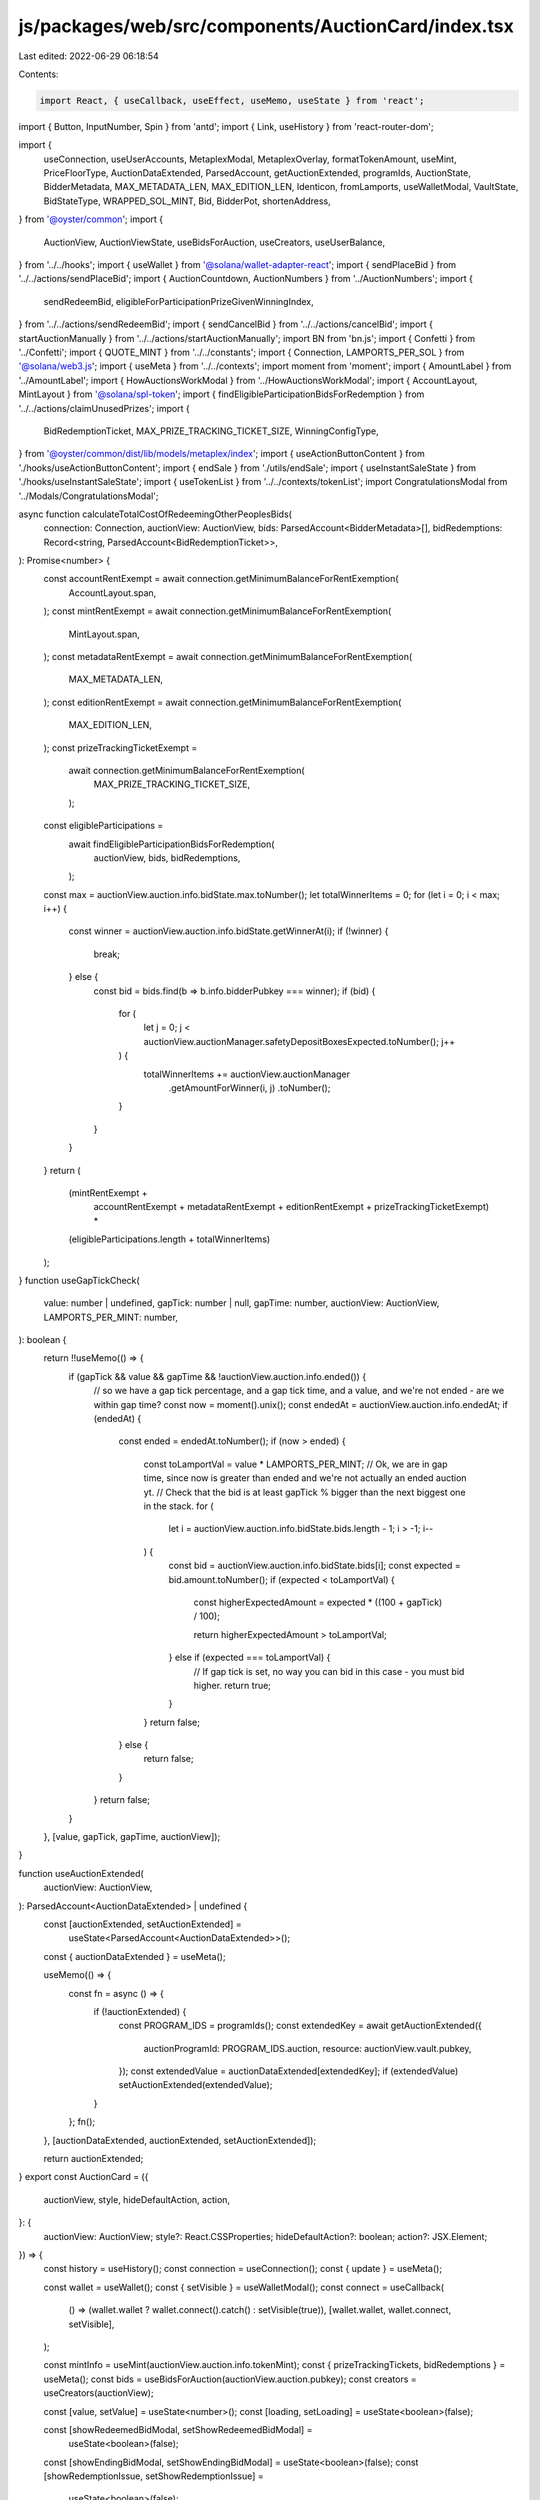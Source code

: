 js/packages/web/src/components/AuctionCard/index.tsx
====================================================

Last edited: 2022-06-29 06:18:54

Contents:

.. code-block:: tsx

    import React, { useCallback, useEffect, useMemo, useState } from 'react';
import { Button, InputNumber, Spin } from 'antd';
import { Link, useHistory } from 'react-router-dom';

import {
  useConnection,
  useUserAccounts,
  MetaplexModal,
  MetaplexOverlay,
  formatTokenAmount,
  useMint,
  PriceFloorType,
  AuctionDataExtended,
  ParsedAccount,
  getAuctionExtended,
  programIds,
  AuctionState,
  BidderMetadata,
  MAX_METADATA_LEN,
  MAX_EDITION_LEN,
  Identicon,
  fromLamports,
  useWalletModal,
  VaultState,
  BidStateType,
  WRAPPED_SOL_MINT,
  Bid,
  BidderPot,
  shortenAddress,
} from '@oyster/common';
import {
  AuctionView,
  AuctionViewState,
  useBidsForAuction,
  useCreators,
  useUserBalance,
} from '../../hooks';
import { useWallet } from '@solana/wallet-adapter-react';
import { sendPlaceBid } from '../../actions/sendPlaceBid';
import { AuctionCountdown, AuctionNumbers } from '../AuctionNumbers';
import {
  sendRedeemBid,
  eligibleForParticipationPrizeGivenWinningIndex,
} from '../../actions/sendRedeemBid';
import { sendCancelBid } from '../../actions/cancelBid';
import { startAuctionManually } from '../../actions/startAuctionManually';
import BN from 'bn.js';
import { Confetti } from '../Confetti';
import { QUOTE_MINT } from '../../constants';
import { Connection, LAMPORTS_PER_SOL } from '@solana/web3.js';
import { useMeta } from '../../contexts';
import moment from 'moment';
import { AmountLabel } from '../AmountLabel';
import { HowAuctionsWorkModal } from '../HowAuctionsWorkModal';
import { AccountLayout, MintLayout } from '@solana/spl-token';
import { findEligibleParticipationBidsForRedemption } from '../../actions/claimUnusedPrizes';
import {
  BidRedemptionTicket,
  MAX_PRIZE_TRACKING_TICKET_SIZE,
  WinningConfigType,
} from '@oyster/common/dist/lib/models/metaplex/index';
import { useActionButtonContent } from './hooks/useActionButtonContent';
import { endSale } from './utils/endSale';
import { useInstantSaleState } from './hooks/useInstantSaleState';
import { useTokenList } from '../../contexts/tokenList';
import CongratulationsModal from '../Modals/CongratulationsModal';

async function calculateTotalCostOfRedeemingOtherPeoplesBids(
  connection: Connection,
  auctionView: AuctionView,
  bids: ParsedAccount<BidderMetadata>[],
  bidRedemptions: Record<string, ParsedAccount<BidRedemptionTicket>>,
): Promise<number> {
  const accountRentExempt = await connection.getMinimumBalanceForRentExemption(
    AccountLayout.span,
  );
  const mintRentExempt = await connection.getMinimumBalanceForRentExemption(
    MintLayout.span,
  );
  const metadataRentExempt = await connection.getMinimumBalanceForRentExemption(
    MAX_METADATA_LEN,
  );
  const editionRentExempt = await connection.getMinimumBalanceForRentExemption(
    MAX_EDITION_LEN,
  );
  const prizeTrackingTicketExempt =
    await connection.getMinimumBalanceForRentExemption(
      MAX_PRIZE_TRACKING_TICKET_SIZE,
    );

  const eligibleParticipations =
    await findEligibleParticipationBidsForRedemption(
      auctionView,
      bids,
      bidRedemptions,
    );
  const max = auctionView.auction.info.bidState.max.toNumber();
  let totalWinnerItems = 0;
  for (let i = 0; i < max; i++) {
    const winner = auctionView.auction.info.bidState.getWinnerAt(i);
    if (!winner) {
      break;
    } else {
      const bid = bids.find(b => b.info.bidderPubkey === winner);
      if (bid) {
        for (
          let j = 0;
          j < auctionView.auctionManager.safetyDepositBoxesExpected.toNumber();
          j++
        ) {
          totalWinnerItems += auctionView.auctionManager
            .getAmountForWinner(i, j)
            .toNumber();
        }
      }
    }
  }
  return (
    (mintRentExempt +
      accountRentExempt +
      metadataRentExempt +
      editionRentExempt +
      prizeTrackingTicketExempt) *
    (eligibleParticipations.length + totalWinnerItems)
  );
}
function useGapTickCheck(
  value: number | undefined,
  gapTick: number | null,
  gapTime: number,
  auctionView: AuctionView,
  LAMPORTS_PER_MINT: number,
): boolean {
  return !!useMemo(() => {
    if (gapTick && value && gapTime && !auctionView.auction.info.ended()) {
      // so we have a gap tick percentage, and a gap tick time, and a value, and we're not ended - are we within gap time?
      const now = moment().unix();
      const endedAt = auctionView.auction.info.endedAt;
      if (endedAt) {
        const ended = endedAt.toNumber();
        if (now > ended) {
          const toLamportVal = value * LAMPORTS_PER_MINT;
          // Ok, we are in gap time, since now is greater than ended and we're not actually an ended auction yt.
          // Check that the bid is at least gapTick % bigger than the next biggest one in the stack.
          for (
            let i = auctionView.auction.info.bidState.bids.length - 1;
            i > -1;
            i--
          ) {
            const bid = auctionView.auction.info.bidState.bids[i];
            const expected = bid.amount.toNumber();
            if (expected < toLamportVal) {
              const higherExpectedAmount = expected * ((100 + gapTick) / 100);

              return higherExpectedAmount > toLamportVal;
            } else if (expected === toLamportVal) {
              // If gap tick is set, no way you can bid in this case - you must bid higher.
              return true;
            }
          }
          return false;
        } else {
          return false;
        }
      }
      return false;
    }
  }, [value, gapTick, gapTime, auctionView]);
}

function useAuctionExtended(
  auctionView: AuctionView,
): ParsedAccount<AuctionDataExtended> | undefined {
  const [auctionExtended, setAuctionExtended] =
    useState<ParsedAccount<AuctionDataExtended>>();
  const { auctionDataExtended } = useMeta();

  useMemo(() => {
    const fn = async () => {
      if (!auctionExtended) {
        const PROGRAM_IDS = programIds();
        const extendedKey = await getAuctionExtended({
          auctionProgramId: PROGRAM_IDS.auction,
          resource: auctionView.vault.pubkey,
        });
        const extendedValue = auctionDataExtended[extendedKey];
        if (extendedValue) setAuctionExtended(extendedValue);
      }
    };
    fn();
  }, [auctionDataExtended, auctionExtended, setAuctionExtended]);

  return auctionExtended;
}
export const AuctionCard = ({
  auctionView,
  style,
  hideDefaultAction,
  action,
}: {
  auctionView: AuctionView;
  style?: React.CSSProperties;
  hideDefaultAction?: boolean;
  action?: JSX.Element;
}) => {
  const history = useHistory();
  const connection = useConnection();
  const { update } = useMeta();

  const wallet = useWallet();
  const { setVisible } = useWalletModal();
  const connect = useCallback(
    () => (wallet.wallet ? wallet.connect().catch() : setVisible(true)),
    [wallet.wallet, wallet.connect, setVisible],
  );

  const mintInfo = useMint(auctionView.auction.info.tokenMint);
  const { prizeTrackingTickets, bidRedemptions } = useMeta();
  const bids = useBidsForAuction(auctionView.auction.pubkey);
  const creators = useCreators(auctionView);

  const [value, setValue] = useState<number>();
  const [loading, setLoading] = useState<boolean>(false);

  const [showRedeemedBidModal, setShowRedeemedBidModal] =
    useState<boolean>(false);
  const [showEndingBidModal, setShowEndingBidModal] = useState<boolean>(false);
  const [showRedemptionIssue, setShowRedemptionIssue] =
    useState<boolean>(false);
  const [showBidPlaced, setShowBidPlaced] = useState<boolean>(false);
  const [showPlaceBid, setShowPlaceBid] = useState<boolean>(false);
  const [lastBid, setLastBid] = useState<{ amount: BN } | undefined>(undefined);
  const [isOpenPurchase, setIsOpenPurchase] = useState<boolean>(false);
  const [isOpenClaim, setIsOpenClaim] = useState<boolean>(false);

  const [showWarningModal, setShowWarningModal] = useState<boolean>(false);
  const [printingCost, setPrintingCost] = useState<number>();

  const { accountByMint } = useUserAccounts();

  const mintKey = auctionView.auction.info.tokenMint;
  const balance = useUserBalance(mintKey);
  const tokenInfo = useTokenList().subscribedTokens.filter(
    m => m.address == mintKey,
  )[0];
  const symbol = tokenInfo
    ? tokenInfo.symbol
    : mintKey == WRAPPED_SOL_MINT.toBase58()
    ? 'SOL'
    : 'CUSTOM';

  const LAMPORTS_PER_MINT = tokenInfo
    ? Math.ceil(10 ** tokenInfo.decimals)
    : LAMPORTS_PER_SOL;

  //console.log("[--P]AuctionCard", tokenInfo, mintKey)
  const myPayingAccount = balance.accounts[0];
  const instantSalePrice = useMemo(
    () => auctionView.auctionDataExtended?.info.instantSalePrice,
    [auctionView.auctionDataExtended],
  );
  let winnerIndex: number | null = null;
  if (auctionView.myBidderPot?.pubkey)
    winnerIndex = auctionView.auction.info.bidState.getWinnerIndex(
      auctionView.myBidderPot?.info.bidderAct,
    );
  const priceFloor =
    auctionView.auction.info.priceFloor.type === PriceFloorType.Minimum
      ? auctionView.auction.info.priceFloor.minPrice?.toNumber() || 0
      : 0;
  const eligibleForOpenEdition = eligibleForParticipationPrizeGivenWinningIndex(
    winnerIndex,
    auctionView,
    auctionView.myBidderMetadata,
    auctionView.myBidRedemption,
  );
  const auctionExtended = useAuctionExtended(auctionView);

  const eligibleForAnything = winnerIndex !== null || eligibleForOpenEdition;
  const gapTime = (auctionView.auction.info.auctionGap?.toNumber() || 0) / 60;
  const gapTick = auctionExtended
    ? auctionExtended.info.gapTickSizePercentage
    : 0;
  const tickSize = auctionExtended?.info?.tickSize
    ? auctionExtended.info.tickSize
    : 0;
  const tickSizeInvalid = !!(
    tickSize &&
    value &&
    (value * LAMPORTS_PER_MINT) % tickSize.toNumber() != 0
  );

  const gapBidInvalid = useGapTickCheck(
    value,
    gapTick,
    gapTime,
    auctionView,
    LAMPORTS_PER_MINT,
  );

  const isAuctionManagerAuthorityNotWalletOwner =
    auctionView.auctionManager.authority !== wallet?.publicKey?.toBase58();

  const isAuctionNotStarted =
    auctionView.auction.info.state === AuctionState.Created;

  const isUpcoming = auctionView.state === AuctionViewState.Upcoming;
  const isStarted = auctionView.state === AuctionViewState.Live;
  const participationFixedPrice =
    auctionView.auctionManager.participationConfig?.fixedPrice || 0;
  const participationOnly =
    auctionView.auctionManager.numWinners.toNumber() === 0;

  const minBid =
    tickSize &&
    (isUpcoming || bids.length === 0
      ? fromLamports(
          participationOnly ? participationFixedPrice : priceFloor,
          mintInfo,
        )
      : isStarted && bids.length > 0
      ? parseFloat(formatTokenAmount(bids[0].info.lastBid, mintInfo))
      : 9999999) +
      tickSize.toNumber() / LAMPORTS_PER_MINT;

  const invalidBid =
    tickSizeInvalid ||
    gapBidInvalid ||
    !myPayingAccount ||
    value === undefined ||
    value * LAMPORTS_PER_MINT < priceFloor ||
    (minBid && value < minBid) ||
    loading ||
    !accountByMint.get(QUOTE_MINT.toBase58());

  useEffect(() => {
    if (wallet.connected) {
      if (wallet.publicKey && !showPlaceBid) setShowPlaceBid(true);
    } else {
      if (showPlaceBid) setShowPlaceBid(false);
    }
  }, [wallet.connected]);

  const endInstantSale = async () => {
    setLoading(true);

    try {
      await endSale({
        auctionView,
        connection,
        accountByMint,
        bids,
        bidRedemptions,
        prizeTrackingTickets,
        wallet,
      });
    } catch (e) {
      console.error('endAuction', e);
      setLoading(false);
      return;
    }
    setShowEndingBidModal(true);
    setLoading(false);
  };
  const {
    canEndInstantSale,
    isAlreadyBought,
    canClaimPurchasedItem,
    canClaimItem,
  } = useInstantSaleState(auctionView);
  const instantSaleAction = () => {
    const isNotEnoughLamports =
      balance.balanceLamports < (instantSalePrice?.toNumber() || 0);
    if (
      isNotEnoughLamports &&
      !(canClaimPurchasedItem || canClaimItem || canEndInstantSale)
    ) {
      return;
    }

    if (canEndInstantSale) {
      return endInstantSale();
    }

    return instantSale();
  };

  const instantSale = async () => {
    setLoading(true);
    const winningConfigType =
      auctionView.participationItem?.winningConfigType ||
      auctionView.items[0][0].winningConfigType;
    const isAuctionItemMaster = [
      WinningConfigType.FullRightsTransfer,
      WinningConfigType.TokenOnlyTransfer,
    ].includes(winningConfigType);
    const allowBidToPublic =
      myPayingAccount &&
      !auctionView.myBidderPot &&
      isAuctionManagerAuthorityNotWalletOwner;
    const allowBidToAuctionOwner =
      myPayingAccount &&
      !isAuctionManagerAuthorityNotWalletOwner &&
      isAuctionItemMaster;

    // Placing a "bid" of the full amount results in a purchase to redeem.
    if (instantSalePrice && (allowBidToPublic || allowBidToAuctionOwner)) {
      try {
        console.log('sendPlaceBid');
        const bid = await sendPlaceBid(
          connection,
          wallet,
          myPayingAccount.pubkey,
          auctionView,
          accountByMint,
          instantSalePrice,
          // make sure all accounts are created
          'finalized',
        );
        setLastBid(bid);
      } catch (e) {
        console.error('sendPlaceBid', e);
        setLoading(false);
        return;
      }
    }

    const newAuctionState = await update(
      auctionView.auction.pubkey,
      wallet.publicKey,
    );
    auctionView.auction = newAuctionState[0];
    auctionView.myBidderPot = newAuctionState[1];
    auctionView.myBidderMetadata = newAuctionState[2];
    if (
      wallet.publicKey &&
      auctionView.auction.info.bidState.type == BidStateType.EnglishAuction
    ) {
      const winnerIndex = auctionView.auction.info.bidState.getWinnerIndex(
        wallet.publicKey.toBase58(),
      );
      if (winnerIndex === null)
        auctionView.auction.info.bidState.bids.unshift(
          new Bid({
            key: wallet.publicKey.toBase58(),
            amount: instantSalePrice || new BN(0),
          }),
        );
      // It isnt here yet
      if (!auctionView.myBidderPot)
        auctionView.myBidderPot = {
          pubkey: 'none',
          //@ts-ignore
          account: {},
          info: new BidderPot({
            bidderPot: 'dummy',
            bidderAct: wallet.publicKey.toBase58(),
            auctionAct: auctionView.auction.pubkey,
            emptied: false,
          }),
        };
    }
    // Claim the purchase
    try {
      await sendRedeemBid(
        connection,
        wallet,
        myPayingAccount.pubkey,
        auctionView,
        accountByMint,
        prizeTrackingTickets,
        bidRedemptions,
        bids,
      );
      await update();
      if (canClaimPurchasedItem) setIsOpenClaim(true);
      else setIsOpenPurchase(true);
    } catch (e) {
      console.error(e);
      setShowRedemptionIssue(true);
    }

    setLoading(false);
  };

  const isOpenEditionSale =
    auctionView.auction.info.bidState.type === BidStateType.OpenEdition;

  const isBidderPotEmpty = Boolean(
    // If I haven't bid, myBidderPot should be empty
    !auctionView.myBidderPot || auctionView.myBidderPot?.info.emptied,
  );
  const doesInstantSaleHasNoItems =
    isBidderPotEmpty &&
    auctionView.auction.info.bidState.max.toNumber() === bids.length;

  const shouldHideInstantSale =
    !isOpenEditionSale &&
    auctionView.isInstantSale &&
    isAuctionManagerAuthorityNotWalletOwner &&
    doesInstantSaleHasNoItems &&
    // If your bidderpot is empty but you haven't claimed
    !canClaimPurchasedItem;

  const shouldHide =
    shouldHideInstantSale ||
    (auctionView.vault.info.state === VaultState.Deactivated &&
      isBidderPotEmpty);

  const actionButtonContent = useActionButtonContent(auctionView);

  if (shouldHide) {
    return <></>;
  }

  return (
    <div className="auction-container" style={style}>
      <div className={'time-info'}>
        {!auctionView.isInstantSale && (
          <>
            <span>Auction ends in</span>
            <div>
              <AuctionCountdown auctionView={auctionView} labels={false} />
            </div>
          </>
        )}
      </div>
      <div className={'bid-info'}>
        <div className="bid-info-container">
          <AuctionNumbers
            auctionView={auctionView}
            showAsRow={true}
            hideCountdown={true}
            displaySymbol={true}
          />
          {showPlaceBid &&
            !hideDefaultAction &&
            wallet.connected &&
            auctionView.auction.info.ended() && (
              <Button
                className="secondary-btn"
                disabled={
                  !myPayingAccount ||
                  (!auctionView.myBidderMetadata &&
                    isAuctionManagerAuthorityNotWalletOwner) ||
                  loading ||
                  !!auctionView.items.find(i => i.find(it => !it.metadata))
                }
                onClick={async () => {
                  setLoading(true);
                  setShowRedemptionIssue(false);
                  if (
                    wallet?.publicKey?.toBase58() ===
                    auctionView.auctionManager.authority
                  ) {
                    const totalCost =
                      await calculateTotalCostOfRedeemingOtherPeoplesBids(
                        connection,
                        auctionView,
                        bids,
                        bidRedemptions,
                      );
                    setPrintingCost(totalCost);
                    setShowWarningModal(true);
                  }
                  try {
                    if (eligibleForAnything) {
                      await sendRedeemBid(
                        connection,
                        wallet,
                        myPayingAccount.pubkey,
                        auctionView,
                        accountByMint,
                        prizeTrackingTickets,
                        bidRedemptions,
                        bids,
                      ).then(() => setShowRedeemedBidModal(true));
                    } else {
                      await sendCancelBid(
                        connection,
                        wallet,
                        myPayingAccount.pubkey,
                        auctionView,
                        accountByMint,
                        bids,
                        bidRedemptions,
                        prizeTrackingTickets,
                      );
                    }
                  } catch (e) {
                    console.error(e);
                    setShowRedemptionIssue(true);
                  }
                  setLoading(false);
                }}
              >
                {loading ||
                auctionView.items.find(i => i.find(it => !it.metadata)) ||
                !myPayingAccount ? (
                  <Spin />
                ) : eligibleForAnything ? (
                  `Redeem bid`
                ) : (
                  `${
                    wallet?.publicKey &&
                    auctionView.auctionManager.authority ===
                      wallet.publicKey.toBase58()
                      ? 'Reclaim Items'
                      : 'Refund bid'
                  }`
                )}
              </Button>
            )}
          {showPlaceBid ? (
            <div className="show-place-bid">
              <AmountLabel
                title="in your wallet"
                displaySymbol={tokenInfo?.symbol || 'CUSTOM'}
                style={{ marginBottom: 0 }}
                amount={balance.balance}
                tokenInfo={tokenInfo}
                customPrefix={
                  <Identicon
                    address={wallet?.publicKey?.toBase58()}
                    style={{ width: 36 }}
                  />
                }
              />
            </div>
          ) : (
            <div className="actions-place-bid">
              <HowAuctionsWorkModal buttonClassName="black-btn" />
              {!hideDefaultAction &&
                !auctionView.auction.info.ended() &&
                (wallet.connected &&
                isAuctionNotStarted &&
                !isAuctionManagerAuthorityNotWalletOwner ? (
                  <Button
                    className="secondary-btn"
                    disabled={loading}
                    onClick={async () => {
                      setLoading(true);
                      try {
                        await startAuctionManually(
                          connection,
                          wallet,
                          auctionView,
                        );
                      } catch (e) {
                        console.error(e);
                      }
                      setLoading(false);
                    }}
                    style={{ marginTop: 20 }}
                  >
                    {loading ? <Spin /> : 'Start auction'}
                  </Button>
                ) : (
                  !showPlaceBid && (
                    <Button
                      className="secondary-btn"
                      onClick={() => {
                        if (wallet.connected) setShowPlaceBid(true);
                        else connect();
                      }}
                    >
                      Place Bid
                    </Button>
                  )
                ))}
            </div>
          )}
        </div>
        {showPlaceBid &&
          !auctionView.isInstantSale &&
          !hideDefaultAction &&
          wallet.connected &&
          !auctionView.auction.info.ended() && (
            <div
              style={{
                display: 'flex',
                flexDirection: 'column',
                marginTop: '15px',
                marginBottom: '10px',
                borderTop: '1px solid rgba(255, 255, 255, 0.1)',
                paddingTop: '15px',
              }}
            >
              <div
                style={{
                  margin: '0 0 12px 0',
                  letterSpacing: '0.02em',
                  fontStyle: 'normal',
                  fontWeight: 400,
                  fontSize: '14px',
                  lineHeight: '14px',
                  textTransform: 'uppercase',
                  color: 'rgba(255, 255, 255, 0.7)',
                }}
              >
                your bid
              </div>
              <div className={'bid-container'}>
                <div
                  style={{
                    width: '100%',
                    background: '#242424',
                    borderRadius: 14,
                    color: 'rgba(0, 0, 0, 0.5)',
                  }}
                >
                  <InputNumber
                    autoFocus
                    className="input sol-input-bid"
                    value={value}
                    onChange={setValue}
                    precision={4}
                    style={{ fontSize: 16, lineHeight: '16px' }}
                    formatter={value =>
                      value
                        ? `◎ ${value}`.replace(/\B(?=(\d{3})+(?!\d))/g, ',')
                        : ''
                    }
                    placeholder={
                      minBid === 0
                        ? `Place a Bid`
                        : `Bid ${minBid} ${symbol} or more`
                    }
                  />
                </div>
                <div className={'bid-buttons'}>
                  <Button
                    className="metaplex-button-default"
                    style={{
                      background: 'transparent',
                      color: 'white',
                      width: 'unset',
                      fontWeight: 600,
                      letterSpacing: '-0.02em',
                      border: 'none',
                    }}
                    disabled={loading}
                    onClick={() => setShowPlaceBid(false)}
                  >
                    Cancel
                  </Button>
                  <Button
                    className="secondary-btn"
                    disabled={invalidBid}
                    onClick={async () => {
                      setLoading(true);
                      if (myPayingAccount && value) {
                        const bid = await sendPlaceBid(
                          connection,
                          wallet,
                          myPayingAccount.pubkey,
                          auctionView,
                          accountByMint,
                          value,
                        );
                        setLastBid(bid);
                        // setShowBidModal(false);
                        setShowBidPlaced(true);
                        setLoading(false);
                      }
                    }}
                  >
                    {loading || !accountByMint.get(QUOTE_MINT.toBase58()) ? (
                      <Spin />
                    ) : (
                      'Bid now'
                    )}
                  </Button>
                </div>
              </div>
            </div>
          )}
        {!hideDefaultAction &&
          wallet.connected &&
          !auctionView.auction.info.ended() &&
          (isAuctionNotStarted && !isAuctionManagerAuthorityNotWalletOwner ? (
            <Button
              type="primary"
              size="large"
              className="action-btn"
              disabled={loading}
              onClick={async () => {
                setLoading(true);
                try {
                  await startAuctionManually(connection, wallet, auctionView);
                } catch (e) {
                  console.error(e);
                }
                setLoading(false);
              }}
              style={{ marginTop: 20 }}
            >
              {loading ? <Spin /> : 'Start auction'}
            </Button>
          ) : loading ? (
            <Spin />
          ) : (
            auctionView.isInstantSale &&
            !isAlreadyBought && (
              <Button
                type="primary"
                size="large"
                className="ant-btn secondary-btn"
                disabled={loading}
                onClick={instantSaleAction}
                style={{ marginTop: 20, width: '100%' }}
              >
                {actionButtonContent}
              </Button>
            )
          ))}
        {!hideDefaultAction && !wallet.connected && (
          <Button
            type="primary"
            size="large"
            className="action-btn"
            onClick={connect}
            style={{ marginTop: 20 }}
          >
            Connect wallet to{' '}
            {auctionView.isInstantSale ? 'purchase' : 'place bid'}
          </Button>
        )}
        {action}
        {showRedemptionIssue && (
          <span style={{ color: 'red' }}>
            There was an issue redeeming or refunding your bid. Please try
            again.
          </span>
        )}
        {tickSizeInvalid && tickSize && (
          <span style={{ color: 'red' }}>
            Tick size is ◎{tickSize.toNumber() / LAMPORTS_PER_MINT}.
          </span>
        )}
        {gapBidInvalid && (
          <span style={{ color: 'red' }}>
            Your bid needs to be at least {gapTick}% larger than an existing bid
            during gap periods to be eligible.
          </span>
        )}
        {!loading && value !== undefined && showPlaceBid && invalidBid && (
          <span style={{ color: 'red' }}>Invalid amount</span>
        )}
      </div>

      <MetaplexOverlay visible={showBidPlaced}>
        <Confetti />
        <h1
          className="title"
          style={{
            fontSize: '3rem',
            marginBottom: 20,
          }}
        >
          Nice bid!
        </h1>
        <p
          style={{
            color: 'white',
            textAlign: 'center',
            fontSize: '2rem',
          }}
        >
          Your bid of ◎ {formatTokenAmount(lastBid?.amount, mintInfo)} was
          successful
        </p>
        <Button onClick={() => setShowBidPlaced(false)} className="overlay-btn">
          Got it
        </Button>
      </MetaplexOverlay>

      <MetaplexOverlay visible={showEndingBidModal}>
        <Confetti />
        <h1
          className="title"
          style={{
            fontSize: '3rem',
            marginBottom: 20,
          }}
        >
          Congratulations
        </h1>
        <p
          style={{
            color: 'white',
            textAlign: 'center',
            fontSize: '2rem',
          }}
        >
          Your sale has been ended please view your NFTs in{' '}
          <Link to="/artworks">My Items</Link>.
        </p>
        <Button
          onClick={() => setShowEndingBidModal(false)}
          className="overlay-btn"
        >
          Got it
        </Button>
      </MetaplexOverlay>

      <MetaplexOverlay visible={showRedeemedBidModal}>
        <Confetti />
        <h1
          className="title"
          style={{
            fontSize: '3rem',
            marginBottom: 20,
          }}
        >
          Congratulations
        </h1>
        <p
          style={{
            color: 'white',
            textAlign: 'center',
            fontSize: '2rem',
          }}
        >
          Your {auctionView.isInstantSale ? 'purchase' : 'bid'} has been
          redeemed please view your NFTs in <Link to="/artworks">My Items</Link>
          .
        </p>
        <Button
          onClick={() => setShowRedeemedBidModal(false)}
          className="overlay-btn"
        >
          Got it
        </Button>
      </MetaplexOverlay>

      <MetaplexModal
        visible={showWarningModal}
        onCancel={() => setShowWarningModal(false)}
        bodyStyle={{
          alignItems: 'start',
        }}
      >
        <h3 style={{ color: 'white' }}>
          Warning: There may be some items in this auction that still are
          required by the auction for printing bidders&apos; limited or open
          edition NFTs. If you wish to withdraw them, you are agreeing to foot
          the cost of up to an estimated ◎
          <b>{(printingCost || 0) / LAMPORTS_PER_MINT}</b> plus transaction fees
          to redeem their bids for them right now.
        </h3>
      </MetaplexModal>
      <CongratulationsModal
        isModalVisible={isOpenPurchase}
        onClose={() => setIsOpenPurchase(false)}
        onClickOk={() => window.location.reload()}
        buttonText="Reload"
        content="Reload the page and click claim to receive your NFT. Then check your wallet to confirm it has arrived. It may take a few minutes to process."
      />
      <CongratulationsModal
        isModalVisible={isOpenClaim}
        onClose={() => setIsOpenClaim(false)}
        buttonText="Got it"
        content={`You have claimed your item from ${creators.map(
          item => ' ' + (item.name || shortenAddress(item.address || '')),
        )}!`}
        extraButtonText="View My Items"
        onClickExtraButton={() => history.push('/artworks')}
      />
    </div>
  );
};



